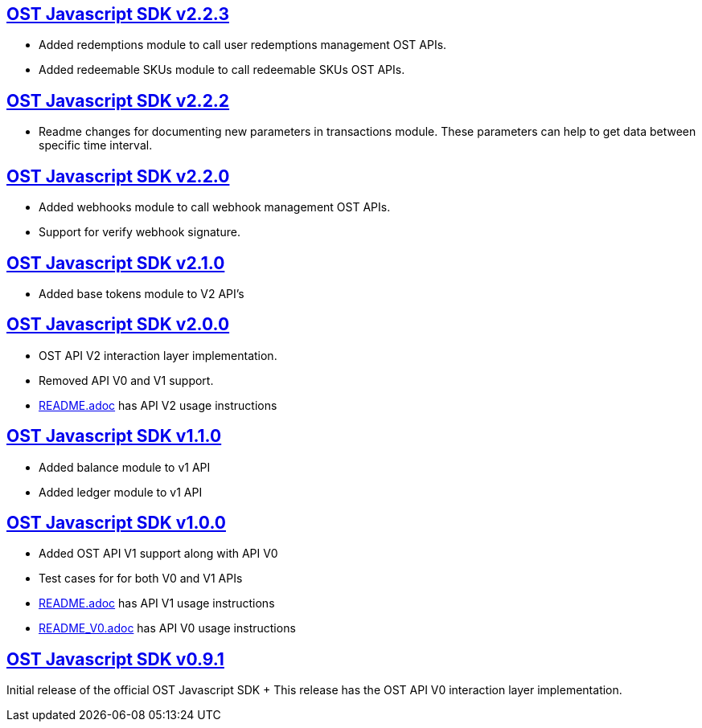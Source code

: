 == https://github.com/ostdotcom/ost-sdk-js/tree/v2.2.3[OST Javascript SDK v2.2.3]

* Added redemptions module to call user redemptions management OST APIs.
* Added redeemable SKUs module to call redeemable SKUs OST APIs.

== https://github.com/ostdotcom/ost-sdk-js/tree/v2.2.2[OST Javascript SDK v2.2.2]

* Readme changes for documenting new parameters in transactions module.
These parameters can help to  get data between specific time interval.

== https://github.com/ostdotcom/ost-sdk-js/tree/v2.2.0[OST Javascript SDK v2.2.0]

* Added webhooks module to call webhook management OST APIs.
* Support for verify webhook signature.

== https://github.com/ostdotcom/ost-sdk-js/tree/v2.1.0[OST Javascript SDK v2.1.0]

* Added base tokens module to V2 API's

== https://github.com/ostdotcom/ost-sdk-js/tree/v2.0.0[OST Javascript SDK v2.0.0]

* OST API V2 interaction layer implementation.
* Removed API V0 and V1 support.
* xref:README.adoc[README.adoc] has API V2 usage instructions

== https://github.com/ostdotcom/ost-sdk-js/tree/v1.1.0[OST Javascript SDK v1.1.0]

* Added balance module to v1 API
* Added ledger module to v1 API

== https://github.com/ostdotcom/ost-sdk-js/tree/v1.0.0[OST Javascript SDK v1.0.0]

* Added OST API V1 support along with API V0
* Test cases for for both V0 and V1 APIs
* xref:README.adoc[README.adoc] has API V1 usage instructions
* xref:README.adoc[README_V0.adoc] has API V0 usage instructions

== https://github.com/ostdotcom/ost-sdk-js/tree/v0.9.1[OST Javascript SDK v0.9.1]

Initial release of the official OST Javascript SDK + This release has the OST API V0 interaction layer implementation.
